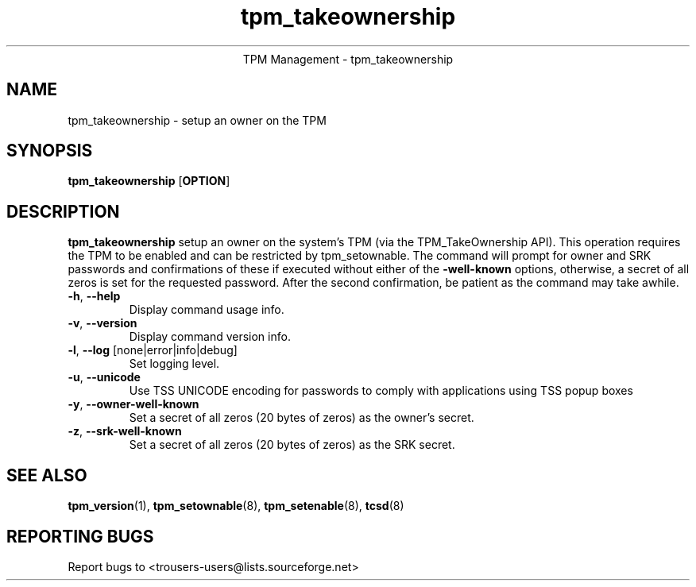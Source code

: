 .\" Copyright (C) 2005 - 2007 International Business Machines Corporation
.\"
.de Sh \" Subsection
.br
.if t .Sp
.ne 5
.PP
\fB\\$1\fR
.PP
..
.de Sp \" Vertical space (when we can't use .PP)
.if t .sp .5v
.if n .sp
..
.de Ip \" List item
.br
.ie \\n(.$>=3 .ne \\$3
.el .ne 3
.IP "\\$1" \\$2
..
.TH "tpm_takeownership" 8 "2005-05-06"  "TPM Management"
.ce 1
TPM Management - tpm_takeownership
.SH NAME
tpm_takeownership \- setup an owner on the TPM 
.SH "SYNOPSIS"
.ad l
.hy 0
.B tpm_takeownership
.RB [ OPTION ]

.SH "DESCRIPTION"
.PP
\fBtpm_takeownership\fR setup an owner on the system's TPM 
(via the TPM_TakeOwnership API).  This operation requires the TPM to be enabled and can be restricted by tpm_setownable.  The command will prompt for owner and SRK passwords and confirmations of these if executed without either of the \fB\-well-known\fR options, otherwise, a secret of all zeros is set for the requested password.  After the second confirmation, be patient as the command may take awhile.

.TP
\fB\-h\fR, \fB\-\-help\fR
Display command usage info.
.TP
\fB-v\fR, \fB\-\-version\fR
Display command version info.
.TP
\fB-l\fR, \fB\-\-log\fR [none|error|info|debug]
Set logging level.
.TP
\fB-u\fR, \fB\-\-unicode\fR
Use TSS UNICODE encoding for passwords to comply with applications using TSS popup boxes
.TP
\fB-y\fR, \fB\-\-owner-well-known\fR
Set a secret of all zeros (20 bytes of zeros) as the owner's secret.
.TP
\fB-z\fR, \fB\-\-srk-well-known\fR
Set a secret of all zeros (20 bytes of zeros) as the SRK secret.

.SH "SEE ALSO"
.PP
\fBtpm_version\fR(1), \fBtpm_setownable\fR(8), \fBtpm_setenable\fR(8), \fBtcsd\fR(8)

.SH "REPORTING BUGS"
Report bugs to <trousers-users@lists.sourceforge.net>
